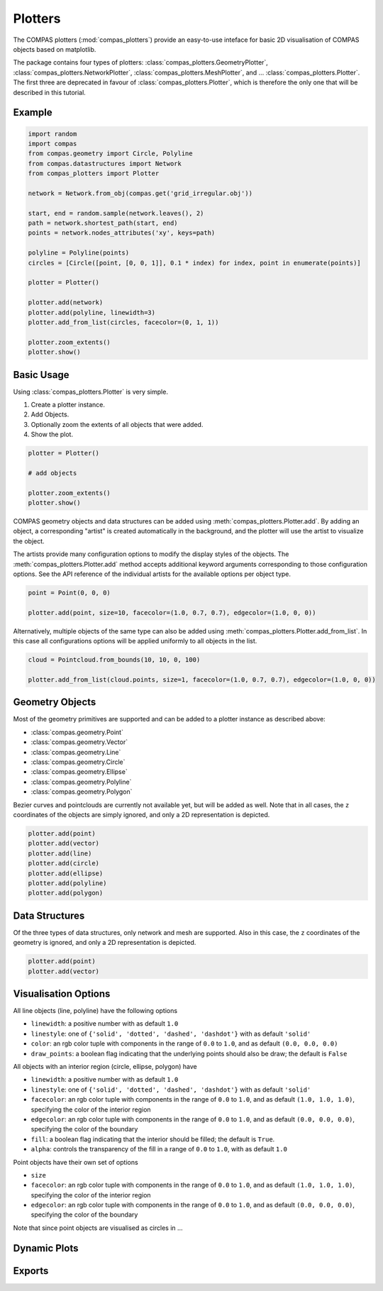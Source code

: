**************
Plotters
**************

The COMPAS plotters (:mod:`compas_plotters`) provide an easy-to-use inteface for basic 2D visualisation
of COMPAS objects based on matplotlib.

The package contains four types of plotters: :class:`compas_plotters.GeometryPlotter`, :class:`compas_plotters.NetworkPlotter`, :class:`compas_plotters.MeshPlotter`, and ... :class:`compas_plotters.Plotter`.
The first three are deprecated in favour of :class:`compas_plotters.Plotter`, which is therefore the only one that will be described in this tutorial.


Example
=======

.. figure:: /_images/tutorial/plotters_example.png
    :figclass: figure
    :class: figure-img img-fluid

.. code-block:: python

    import random
    import compas
    from compas.geometry import Circle, Polyline
    from compas.datastructures import Network
    from compas_plotters import Plotter

    network = Network.from_obj(compas.get('grid_irregular.obj'))

    start, end = random.sample(network.leaves(), 2)
    path = network.shortest_path(start, end)
    points = network.nodes_attributes('xy', keys=path)

    polyline = Polyline(points)
    circles = [Circle([point, [0, 0, 1]], 0.1 * index) for index, point in enumerate(points)]

    plotter = Plotter()

    plotter.add(network)
    plotter.add(polyline, linewidth=3)
    plotter.add_from_list(circles, facecolor=(0, 1, 1))

    plotter.zoom_extents()
    plotter.show()


Basic Usage
===========

Using :class:`compas_plotters.Plotter` is very simple.

1. Create a plotter instance.
2. Add Objects.
3. Optionally zoom the extents of all objects that were added.
4. Show the plot.

.. code-block:: python

    plotter = Plotter()

    # add objects

    plotter.zoom_extents()
    plotter.show()

COMPAS geometry objects and data structures can be added using :meth:`compas_plotters.Plotter.add`.
By adding an object, a corresponding "artist" is created automatically in the background,
and the plotter will use the artist to visualize the object.

The artists provide many configuration options to modify the display styles of the objects.
The :meth:`compas_plotters.Plotter.add` method accepts additional keyword arguments corresponding to those configuration options.
See the API reference of the individual artists for the available options per object type.

.. code-block:: python

    point = Point(0, 0, 0)

    plotter.add(point, size=10, facecolor=(1.0, 0.7, 0.7), edgecolor=(1.0, 0, 0))

Alternatively, multiple objects of the same type can also be added using :meth:`compas_plotters.Plotter.add_from_list`.
In this case all configurations options will be applied uniformly to all objects in the list.

.. code-block:: python

    cloud = Pointcloud.from_bounds(10, 10, 0, 100)

    plotter.add_from_list(cloud.points, size=1, facecolor=(1.0, 0.7, 0.7), edgecolor=(1.0, 0, 0))


Geometry Objects
================

Most of the geometry primitives are supported
and can be added to a plotter instance as described above:

* :class:`compas.geometry.Point`
* :class:`compas.geometry.Vector`
* :class:`compas.geometry.Line`
* :class:`compas.geometry.Circle`
* :class:`compas.geometry.Ellipse`
* :class:`compas.geometry.Polyline`
* :class:`compas.geometry.Polygon`

Bezier curves and pointclouds are currently not available yet, but will be added as well.
Note that in all cases, the ``z`` coordinates of the objects are simply ignored, and only a 2D representation is depicted.

.. code-block:: python

    plotter.add(point)
    plotter.add(vector)
    plotter.add(line)
    plotter.add(circle)
    plotter.add(ellipse)
    plotter.add(polyline)
    plotter.add(polygon)


Data Structures
===============

Of the three types of data structures, only network and mesh are supported.
Also in this case, the ``z`` coordinates of the geometry is ignored, and only a 2D representation is depicted.

.. code-block:: python

    plotter.add(point)
    plotter.add(vector)


Visualisation Options
=====================

All line objects (line, polyline) have the following options

* ``linewidth``: a positive number with as default ``1.0``
* ``linestyle``: one of ``{'solid', 'dotted', 'dashed', 'dashdot'}`` with as default ``'solid'``
* ``color``: an rgb color tuple with components in the range of ``0.0`` to ``1.0``, and as default ``(0.0, 0.0, 0.0)``
* ``draw_points``: a boolean flag indicating that the underlying points should also be draw; the default is ``False``

All objects with an interior region (circle, ellipse, polygon) have

* ``linewidth``: a positive number with as default ``1.0``
* ``linestyle``: one of ``{'solid', 'dotted', 'dashed', 'dashdot'}`` with as default ``'solid'``
* ``facecolor``: an rgb color tuple with components in the range of ``0.0`` to ``1.0``, and as default ``(1.0, 1.0, 1.0)``, specifying the color of the interior region
* ``edgecolor``: an rgb color tuple with components in the range of ``0.0`` to ``1.0``, and as default ``(0.0, 0.0, 0.0)``, specifying the color of the boundary
* ``fill``: a boolean flag indicating that the interior should be filled; the default is ``True``.
* ``alpha``: controls the transparency of the fill in a range of ``0.0`` to ``1.0``, with as default ``1.0``

Point objects have their own set of options

* ``size``
* ``facecolor``: an rgb color tuple with components in the range of ``0.0`` to ``1.0``, and as default ``(1.0, 1.0, 1.0)``, specifying the color of the interior region
* ``edgecolor``: an rgb color tuple with components in the range of ``0.0`` to ``1.0``, and as default ``(0.0, 0.0, 0.0)``, specifying the color of the boundary

Note that since point objects are visualised as circles in ...


Dynamic Plots
=============


Exports
=======
